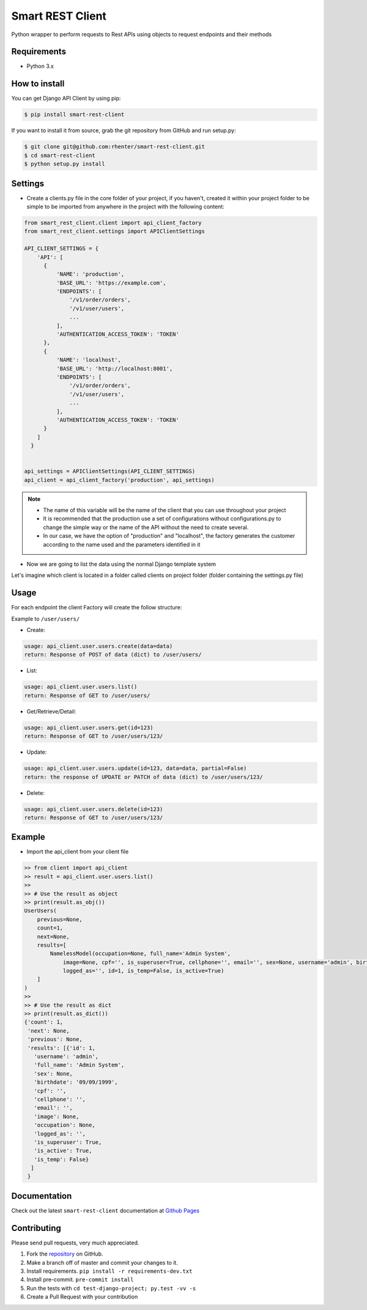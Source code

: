 =================
Smart REST Client
=================

|PyPI latest| |PyPI Version| |PyPI License| |Docs| |Open Source? Yes!|

Python wrapper to perform requests to Rest APIs using objects to request endpoints and their methods


Requirements
============

- Python 3.x


How to install
==============

You can get Django API Client by using pip:

.. code:: shell

    $ pip install smart-rest-client


If you want to install it from source, grab the git repository from GitHub and run setup.py:

.. code:: shell

    $ git clone git@github.com:rhenter/smart-rest-client.git
    $ cd smart-rest-client
    $ python setup.py install


Settings
========

* Create a clients.py file in the core folder of your project, if you haven't, created it within your project folder to be simple to be imported from anywhere in the project with the following content:

.. code-block:: python

  from smart_rest_client.client import api_client_factory
  from smart_rest_client.settings import APIClientSettings

  API_CLIENT_SETTINGS = {
      'API': [
        {
            'NAME': 'production',
            'BASE_URL': 'https://example.com',
            'ENDPOINTS': [
                '/v1/order/orders',
                '/v1/user/users',
                ...
            ],
            'AUTHENTICATION_ACCESS_TOKEN': 'TOKEN'
        },
        {
            'NAME': 'localhost',
            'BASE_URL': 'http://localhost:8001',
            'ENDPOINTS': [
                '/v1/order/orders',
                '/v1/user/users',
                ...
            ],
            'AUTHENTICATION_ACCESS_TOKEN': 'TOKEN'
        }
      ]
    }


  api_settings = APIClientSettings(API_CLIENT_SETTINGS)
  api_client = api_client_factory('production', api_settings)


.. note::
   - The name of this variable will be the name of the client that you can use throughout your project
   - It is recommended that the production use a set of configurations without configurations.py to change the simple way or the name of the API without the need to create several.
   - In our case, we have the option of "production" and "localhost", the factory generates the customer according to the name used and the parameters identified in it


* Now we are going to list the data using the normal Django template system

Let's imagine which client is located in a folder called clients on project folder (folder containing the settings.py file)

Usage
=====

For each endpoint the client Factory will create the follow structure:

Example to ``/user/users/``

- Create:

.. code-block:: text

  usage: api_client.user.users.create(data=data)
  return: Response of POST of data (dict) to /user/users/

- List:

.. code-block:: python

  usage: api_client.user.users.list()
  return: Response of GET to /user/users/

- Get/Retrieve/Detail:

.. code-block:: python

  usage: api_client.user.users.get(id=123)
  return: Response of GET to /user/users/123/

- Update:

.. code-block:: python

  usage: api_client.user.users.update(id=123, data=data, partial=False)
  return: the response of UPDATE or PATCH of data (dict) to /user/users/123/

- Delete:

.. code-block:: python

  usage: api_client.user.users.delete(id=123)
  return: Response of GET to /user/users/123/


Example
=======

- Import the api_client from your client file

.. code-block:: python

    >> from client import api_client
    >> result = api_client.user.users.list()
    >>
    >> # Use the result as object
    >> print(result.as_obj())
    UserUsers(
        previous=None,
        count=1,
        next=None,
        results=[
            NamelessModel(occupation=None, full_name='Admin System',
                image=None, cpf='', is_superuser=True, cellphone='', email='', sex=None, username='admin', birthdate='09/09/1999',
                logged_as='', id=1, is_temp=False, is_active=True)
        ]
    )
    >>
    >> # Use the result as dict
    >> print(result.as_dict())
    {'count': 1,
     'next': None,
     'previous': None,
     'results': [{'id': 1,
       'username': 'admin',
       'full_name': 'Admin System',
       'sex': None,
       'birthdate': '09/09/1999',
       'cpf': '',
       'cellphone': '',
       'email': '',
       'image': None,
       'occupation': None,
       'logged_as': '',
       'is_superuser': True,
       'is_active': True,
       'is_temp': False}
      ]
     }


Documentation
=============

Check out the latest ``smart-rest-client`` documentation at `Github Pages <https://rhenter.github.io/smart-rest-client/>`_


Contributing
============

Please send pull requests, very much appreciated.


1. Fork the `repository <https://github.com/rhenter/smart-rest-client>`_ on GitHub.
2. Make a branch off of master and commit your changes to it.
3. Install requirements. ``pip install -r requirements-dev.txt``
4. Install pre-commit. ``pre-commit install``
5. Run the tests with ``cd test-django-project; py.test -vv -s``
6. Create a Pull Request with your contribution


.. |Docs| image:: https://img.shields.io/static/v1?label=DOC&message=GitHub%20Pages&color=%3CCOLOR%3E
   :target: https://rhenter.github.io/smart-rest-client/
.. |PyPI Version| image:: https://img.shields.io/pypi/pyversions/smart-rest-client.svg?maxAge=60
   :target: https://pypi.python.org/pypi/smart-rest-client
.. |PyPI License| image:: https://img.shields.io/pypi/l/smart-rest-client.svg?maxAge=120
   :target: https://github.com/rhenter/smart-rest-client/blob/master/LICENSE
.. |PyPI latest| image:: https://img.shields.io/pypi/v/smart-rest-client.svg?maxAge=120
   :target: https://pypi.python.org/pypi/smart-rest-client
.. |CicleCI Status| image:: https://circleci.com/gh/rhenter/smart-rest-client.svg?style=svg
   :target: https://circleci.com/gh/rhenter/smart-rest-client
.. |Open Source? Yes!| image:: https://badgen.net/badge/Open%20Source%20%3F/Yes%21/blue?icon=github
   :target: https://github.com/rhenter/smart-rest-client
